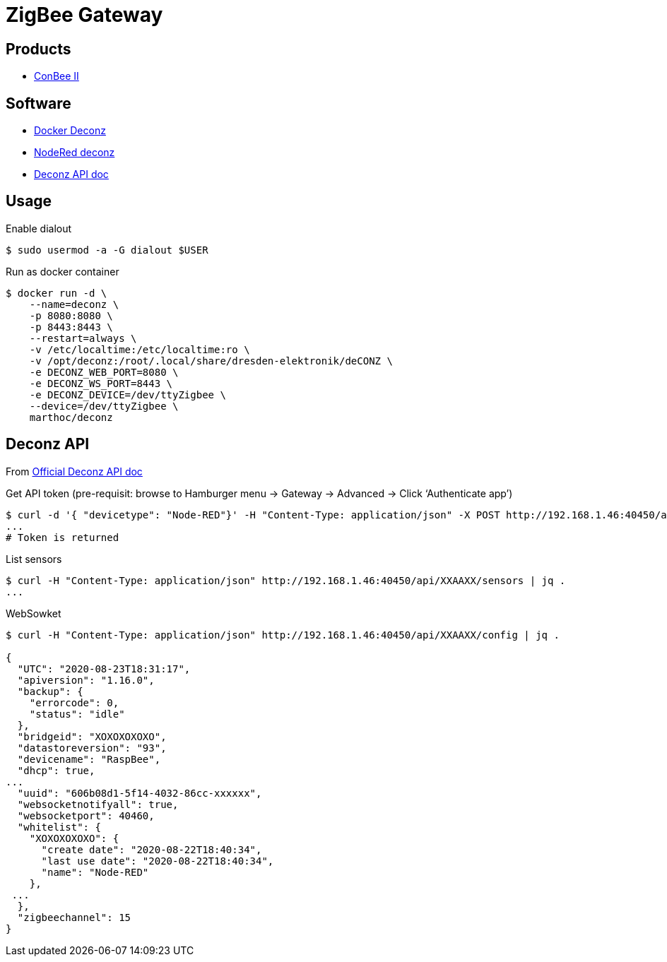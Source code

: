 = ZigBee Gateway

== Products

* link:https://phoscon.de/en/conbee2[ConBee II]

== Software

* link:https://github.com/marthoc/docker-deconz[Docker Deconz]
* link:https://flows.nodered.org/node/node-red-contrib-deconz[NodeRed deconz]
* link:http://dresden-elektronik.github.io/deconz-rest-doc[Deconz API doc]

== Usage

.Enable dialout
[source,bash]
----
$ sudo usermod -a -G dialout $USER
----

.Run as docker container
[source,bash]
----
$ docker run -d \
    --name=deconz \
    -p 8080:8080 \
    -p 8443:8443 \
    --restart=always \
    -v /etc/localtime:/etc/localtime:ro \
    -v /opt/deconz:/root/.local/share/dresden-elektronik/deCONZ \
    -e DECONZ_WEB_PORT=8080 \
    -e DECONZ_WS_PORT=8443 \
    -e DECONZ_DEVICE=/dev/ttyZigbee \
    --device=/dev/ttyZigbee \
    marthoc/deconz
----

[source,yaml]
----

----

== Deconz API

From link:http://dresden-elektronik.github.io/deconz-rest-doc[Official Deconz API doc]

.Get API token (pre-requisit: browse to Hamburger menu -> Gateway -> Advanced -> Click ‘Authenticate app’)
[source,bash]
----
$ curl -d '{ "devicetype": "Node-RED"}' -H "Content-Type: application/json" -X POST http://192.168.1.46:40450/api
...
# Token is returned
----

.List sensors
[source,bash]
----
$ curl -H "Content-Type: application/json" http://192.168.1.46:40450/api/XXAAXX/sensors | jq .
...
----

.WebSowket
[source,bash]
----
$ curl -H "Content-Type: application/json" http://192.168.1.46:40450/api/XXAAXX/config | jq .

{
  "UTC": "2020-08-23T18:31:17",
  "apiversion": "1.16.0",
  "backup": {
    "errorcode": 0,
    "status": "idle"
  },
  "bridgeid": "XOXOXOXOXO",
  "datastoreversion": "93",
  "devicename": "RaspBee",
  "dhcp": true,
...
  "uuid": "606b08d1-5f14-4032-86cc-xxxxxx",
  "websocketnotifyall": true,
  "websocketport": 40460,
  "whitelist": {
    "XOXOXOXOXO": {
      "create date": "2020-08-22T18:40:34",
      "last use date": "2020-08-22T18:40:34",
      "name": "Node-RED"
    },
 ...
  },
  "zigbeechannel": 15
}
----